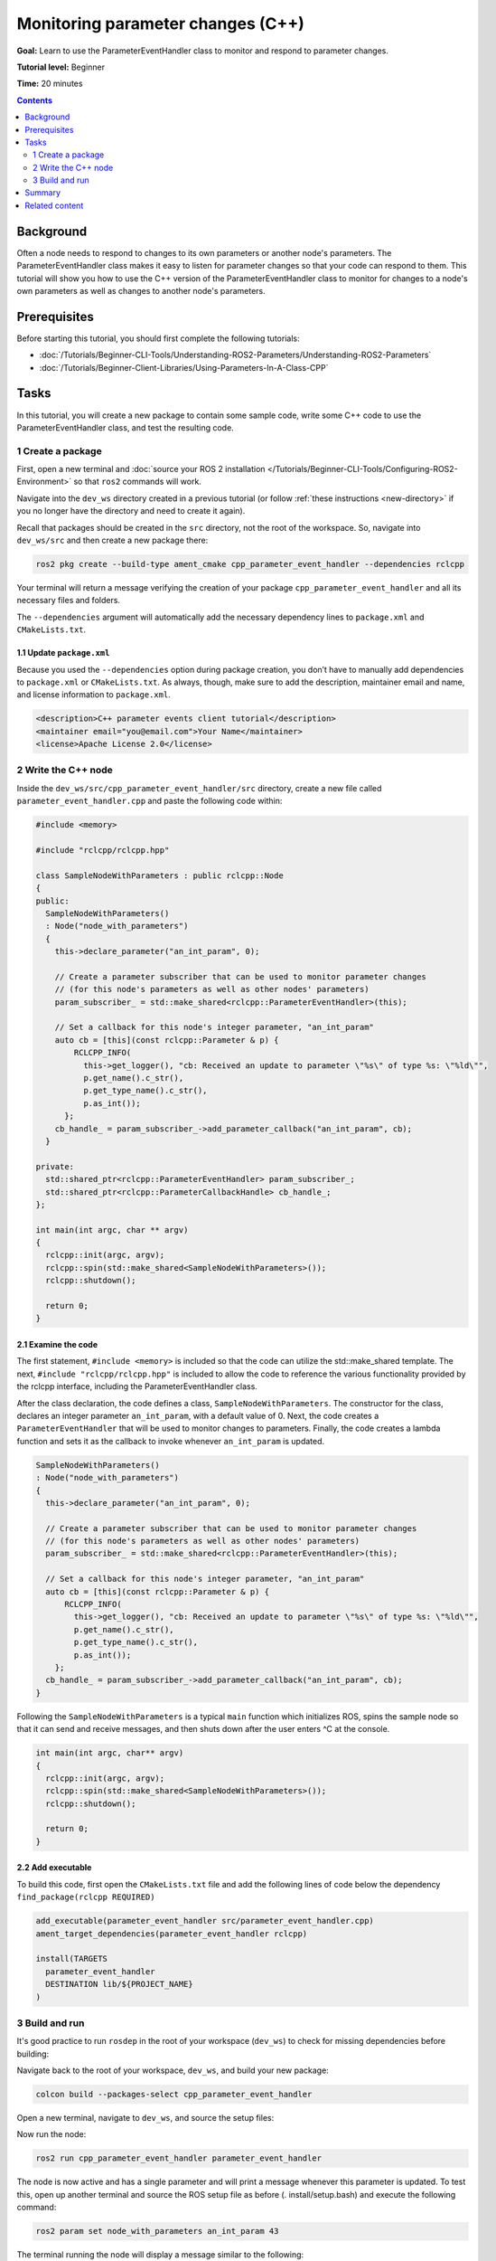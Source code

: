 Monitoring parameter changes (C++)
==================================

**Goal:** Learn to use the ParameterEventHandler class to monitor and respond to parameter changes.

**Tutorial level:** Beginner

**Time:** 20 minutes

.. contents:: Contents
   :depth: 2
   :local:

Background
----------

Often a node needs to respond to changes to its own parameters or another node's parameters.
The ParameterEventHandler class makes it easy to listen for parameter changes so that your code can respond to them.
This tutorial will show you how to use the C++ version of the ParameterEventHandler class to monitor for changes to a node's own parameters as well as changes to another node's parameters.

Prerequisites
-------------

Before starting this tutorial, you should first complete the following tutorials:

- :doc:`/Tutorials/Beginner-CLI-Tools/Understanding-ROS2-Parameters/Understanding-ROS2-Parameters`
- :doc:`/Tutorials/Beginner-Client-Libraries/Using-Parameters-In-A-Class-CPP`

Tasks
-----

In this tutorial, you will create a new package to contain some sample code, write some C++ code to use the ParameterEventHandler class, and test the resulting code.


1 Create a package
^^^^^^^^^^^^^^^^^^

First, open a new terminal and :doc:`source your ROS 2 installation </Tutorials/Beginner-CLI-Tools/Configuring-ROS2-Environment>` so that ``ros2`` commands will work.

Navigate into the ``dev_ws`` directory created in a previous tutorial (or follow :ref:`these instructions <new-directory>` if you no longer have the directory and need to create it again).

Recall that packages should be created in the ``src`` directory, not the root of the workspace.
So, navigate into ``dev_ws/src`` and then create a new package there:

.. code-block:: console

  ros2 pkg create --build-type ament_cmake cpp_parameter_event_handler --dependencies rclcpp

Your terminal will return a message verifying the creation of your package ``cpp_parameter_event_handler`` and all its necessary files and folders.

The ``--dependencies`` argument will automatically add the necessary dependency lines to ``package.xml`` and ``CMakeLists.txt``.

1.1 Update ``package.xml``
~~~~~~~~~~~~~~~~~~~~~~~~~~

Because you used the ``--dependencies`` option during package creation, you don’t have to manually add dependencies to ``package.xml`` or ``CMakeLists.txt``.
As always, though, make sure to add the description, maintainer email and name, and license information to ``package.xml``.

.. code-block:: xml

  <description>C++ parameter events client tutorial</description>
  <maintainer email="you@email.com">Your Name</maintainer>
  <license>Apache License 2.0</license>

2 Write the C++ node
^^^^^^^^^^^^^^^^^^^^

Inside the ``dev_ws/src/cpp_parameter_event_handler/src`` directory, create a new file called ``parameter_event_handler.cpp`` and paste the following code within:

.. code-block:: C++

    #include <memory>

    #include "rclcpp/rclcpp.hpp"

    class SampleNodeWithParameters : public rclcpp::Node
    {
    public:
      SampleNodeWithParameters()
      : Node("node_with_parameters")
      {
        this->declare_parameter("an_int_param", 0);

        // Create a parameter subscriber that can be used to monitor parameter changes
        // (for this node's parameters as well as other nodes' parameters)
        param_subscriber_ = std::make_shared<rclcpp::ParameterEventHandler>(this);

        // Set a callback for this node's integer parameter, "an_int_param"
        auto cb = [this](const rclcpp::Parameter & p) {
            RCLCPP_INFO(
              this->get_logger(), "cb: Received an update to parameter \"%s\" of type %s: \"%ld\"",
              p.get_name().c_str(),
              p.get_type_name().c_str(),
              p.as_int());
          };
        cb_handle_ = param_subscriber_->add_parameter_callback("an_int_param", cb);
      }

    private:
      std::shared_ptr<rclcpp::ParameterEventHandler> param_subscriber_;
      std::shared_ptr<rclcpp::ParameterCallbackHandle> cb_handle_;
    };

    int main(int argc, char ** argv)
    {
      rclcpp::init(argc, argv);
      rclcpp::spin(std::make_shared<SampleNodeWithParameters>());
      rclcpp::shutdown();

      return 0;
    }

2.1 Examine the code
~~~~~~~~~~~~~~~~~~~~
The first statement, ``#include <memory>`` is included so that the code can utilize the std::make_shared template.
The next, ``#include "rclcpp/rclcpp.hpp"`` is included to allow the code to reference the various functionality provided by the rclcpp interface, including the ParameterEventHandler class.

After the class declaration, the code defines a class, ``SampleNodeWithParameters``.
The constructor for the class, declares an integer parameter ``an_int_param``, with a default value of 0.
Next, the code creates a ``ParameterEventHandler`` that will be used to monitor changes to parameters.
Finally, the code creates a lambda function and sets it as the callback to invoke whenever ``an_int_param`` is updated.

.. code-block:: C++

    SampleNodeWithParameters()
    : Node("node_with_parameters")
    {
      this->declare_parameter("an_int_param", 0);

      // Create a parameter subscriber that can be used to monitor parameter changes
      // (for this node's parameters as well as other nodes' parameters)
      param_subscriber_ = std::make_shared<rclcpp::ParameterEventHandler>(this);

      // Set a callback for this node's integer parameter, "an_int_param"
      auto cb = [this](const rclcpp::Parameter & p) {
          RCLCPP_INFO(
            this->get_logger(), "cb: Received an update to parameter \"%s\" of type %s: \"%ld\"",
            p.get_name().c_str(),
            p.get_type_name().c_str(),
            p.as_int());
        };
      cb_handle_ = param_subscriber_->add_parameter_callback("an_int_param", cb);
    }

Following the ``SampleNodeWithParameters`` is a typical ``main`` function which initializes ROS, spins the sample node so that it can send and receive messages, and then shuts down after the user enters ^C at the console.

.. code-block:: C++

    int main(int argc, char** argv)
    {
      rclcpp::init(argc, argv);
      rclcpp::spin(std::make_shared<SampleNodeWithParameters>());
      rclcpp::shutdown();

      return 0;
    }


2.2 Add executable
~~~~~~~~~~~~~~~~~~

To build this code, first open the ``CMakeLists.txt`` file and add the following lines of code below the dependency ``find_package(rclcpp REQUIRED)``

.. code-block:: console

    add_executable(parameter_event_handler src/parameter_event_handler.cpp)
    ament_target_dependencies(parameter_event_handler rclcpp)

    install(TARGETS
      parameter_event_handler
      DESTINATION lib/${PROJECT_NAME}
    )

3 Build and run
^^^^^^^^^^^^^^^

It's good practice to run ``rosdep`` in the root of your workspace (``dev_ws``) to check for missing dependencies before building:

.. tabs::

   .. group-tab:: Linux

      .. code-block:: console

        rosdep install -i --from-path src --rosdistro $ROS_DISTRO -y

   .. group-tab:: macOS

      rosdep only runs on Linux, so you can skip ahead to next step.

   .. group-tab:: Windows

      rosdep only runs on Linux, so you can skip ahead to next step.

Navigate back to the root of your workspace, ``dev_ws``, and build your new package:

.. code-block:: console

    colcon build --packages-select cpp_parameter_event_handler

Open a new terminal, navigate to ``dev_ws``, and source the setup files:

.. tabs::

  .. group-tab:: Linux

    .. code-block:: console

      . install/setup.bash

  .. group-tab:: macOS

    .. code-block:: console

      . install/setup.bash

  .. group-tab:: Windows

    .. code-block:: console

      call install/setup.bat

Now run the node:

.. code-block:: console

     ros2 run cpp_parameter_event_handler parameter_event_handler

The node is now active and has a single parameter and will print a message whenever this parameter is updated.
To test this, open up another terminal and source the ROS setup file as before (. install/setup.bash) and execute the following command:

.. code-block:: console

    ros2 param set node_with_parameters an_int_param 43

The terminal running the node will display a message similar to the following:

.. code-block:: console

    [INFO] [1606950498.422461764] [node_with_parameters]: cb: Received an update to parameter "an_int_param" of type integer: "43"

The callback we set previously in the node has been invoked and has displayed the new updated value.
You can now terminate the running parameter_event_handler sample using ^C in the terminal.

3.1 Monitor changes to another node's parameters
~~~~~~~~~~~~~~~~~~~~~~~~~~~~~~~~~~~~~~~~~~~~~~~~

You can also use the ParameterEventHandler to monitor parameter changes to another node's parameters.
Let's update the SampleNodeWithParameters class to also monitor for changes to a parameter in another node.
We will use the parameter_blackboard demo application to host a double parameter that we will monitor for updates.

First update the constructor to add the following code after the existing code:

.. code-block:: C++

    // Now, add a callback to monitor any changes to the remote node's parameter. In this
    // case, we supply the remote node name.
    auto cb2 = [this](const rclcpp::Parameter & p) {
        RCLCPP_INFO(
          this->get_logger(), "cb2: Received an update to parameter \"%s\" of type: %s: \"%.02lf\"",
          p.get_name().c_str(),
          p.get_type_name().c_str(),
          p.as_double());
      };
    auto remote_node_name = std::string("parameter_blackboard");
    auto remote_param_name = std::string("a_double_param");
    cb_handle2_ = param_subscriber_->add_parameter_callback(remote_param_name, cb2, remote_node_name);


Then add another member variable, ``cb_handle2`` for the additional callback handle:

.. code-block:: C++

  private:
    std::shared_ptr<rclcpp::ParameterEventHandler> param_subscriber_;
    std::shared_ptr<rclcpp::ParameterCallbackHandle> cb_handle_;
    std::shared_ptr<rclcpp::ParameterCallbackHandle> cb_handle2_;  // Add this
  };


In a terminal, navigate back to the root of your workspace, ``dev_ws``, and build your updated package as before:

.. code-block:: console

    colcon build --packages-select cpp_parameter_event_handler

Then source the setup files:

.. tabs::

  .. group-tab:: Linux

    .. code-block:: console

      . install/setup.bash

  .. group-tab:: macOS

    .. code-block:: console

      . install/setup.bash

  .. group-tab:: Windows

    .. code-block:: console

      call install/setup.bat

Now, to test monitoring of remote parameters, first run the newly-built parameter_event_handler code:

.. code-block:: console

     ros2 run cpp_parameter_event_handler parameter_event_handler

Next, from another teminal (with ROS initialized), run the parameter_blackboard demo application, as follows:

.. code-block:: console

     ros2 run demo_nodes_cpp parameter_blackboard

Finally, from a third terminal (with ROS initialized), let's set a parameter on the parameter_blackboard node:

.. code-block:: console

     ros2 param set parameter_blackboard a_double_param 3.45

Upon executing this command, you should see output in the parameter_event_handler window, indicating that the callback function was invoked upon the parameter update:

.. code-block:: console

    [INFO] [1606952588.237531933] [node_with_parameters]: cb2: Received an update to parameter "a_double_param" of type: double: "3.45"

Summary
-------

You created a node with a parameter and used the ParameterEventHandler class to set a callback to monitor changes to that parameter.
You also used the same class to monitor changes to a remote node.
The ParameterEventHandler is a convenient way to monitor for parameter changes so that you can then respond to the updated values.

Related content
---------------

To learn how to adapt ROS 1 parameter files for ROS 2, see the :doc:`Migrating YAML parameter files from ROS 1 to ROS2</How-To-Guides/Parameters-YAML-files-migration-guide>` tutorial.


